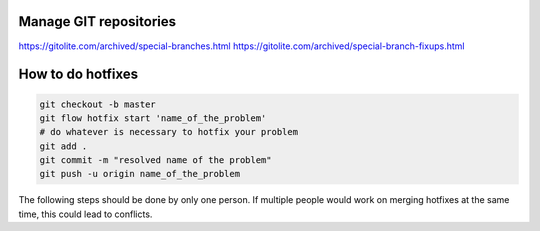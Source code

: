 Manage GIT repositories
=======================

https://gitolite.com/archived/special-branches.html
https://gitolite.com/archived/special-branch-fixups.html

How to do hotfixes
==================


.. code-block:: bash

    git checkout -b master
    git flow hotfix start 'name_of_the_problem'
    # do whatever is necessary to hotfix your problem
    git add .
    git commit -m "resolved name of the problem"
    git push -u origin name_of_the_problem

The following steps should be done by only one person. If multiple people would work on merging hotfixes at the same time, this could lead to conflicts.

.. code-block:: bash
    # wait for review. do NOT merge the PR after review
    git flow hotfix finish 'name_of_the_problem'

    # overwrite the previous version
    git tag -d v3.2.0
    git tag -a v3.2.0
    git push
    git push --tags -f
